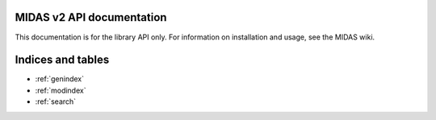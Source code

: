 MIDAS v2 API documentation
==========================

This documentation is for the library API only. For information on installation and usage, see the MIDAS wiki.


Indices and tables
==================

* :ref:`genindex`
* :ref:`modindex`
* :ref:`search`

